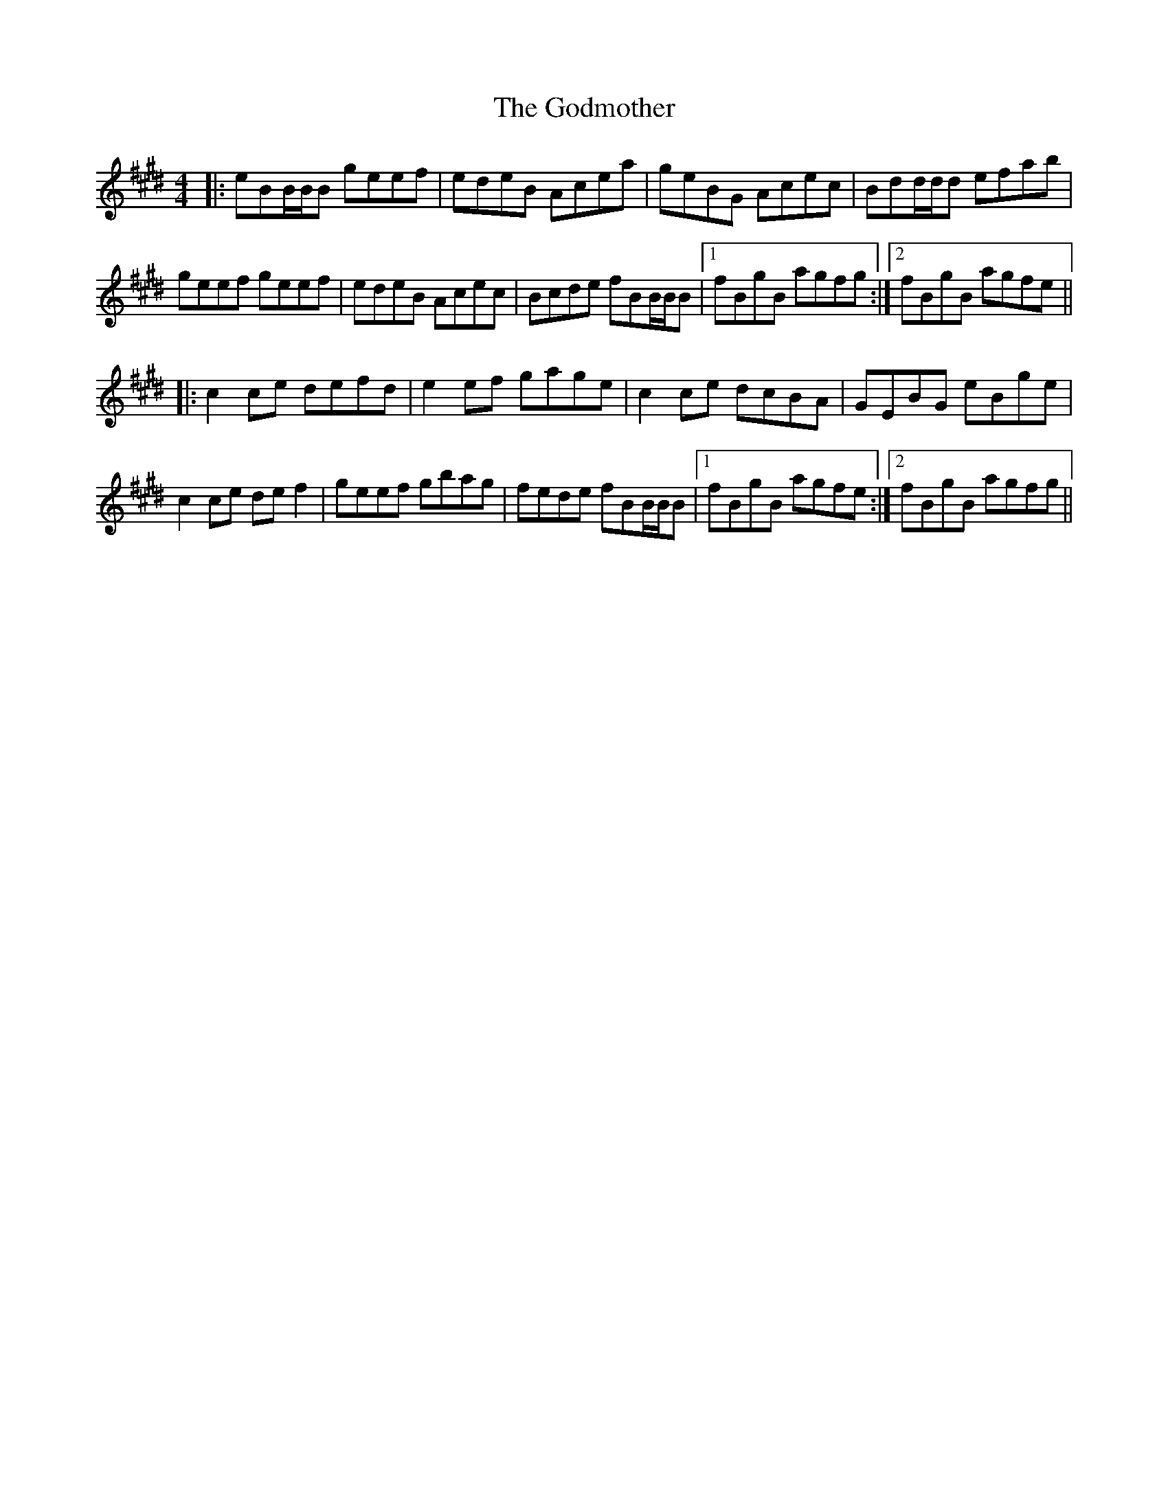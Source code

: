 X: 15636
T: Godmother, The
R: reel
M: 4/4
K: Emajor
|:eBB/B/B geef|edeB Acea|geBG Acec|Bdd/d/d efab|
geef geef|edeB Acec|Bcde fBB/B/B|1 fBgB agfg:|2 fBgB agfe||
|:c2ce defd|e2ef gage|c2ce dcBA|GEBG eBge|
c2ce def2|geef gbag|fede fBB/B/B|1 fBgB agfe:|2 fBgB agfg||

